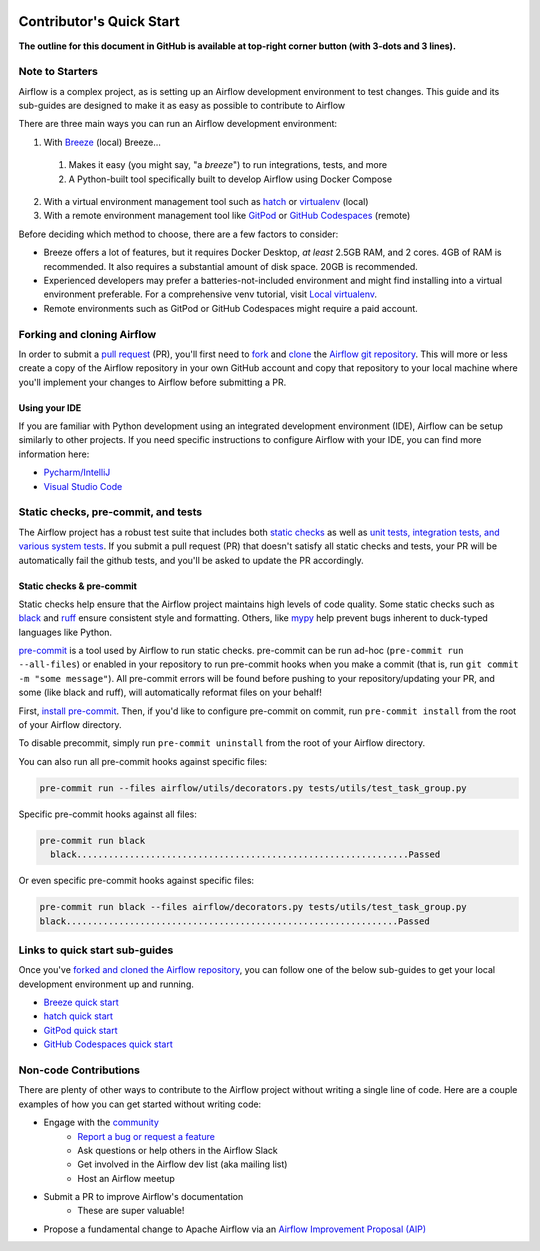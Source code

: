  .. Licensed to the Apache Software Foundation (ASF) under one
    or more contributor license agreements.  See the NOTICE file
    distributed with this work for additional information
    regarding copyright ownership.  The ASF licenses this file
    to you under the Apache License, Version 2.0 (the
    "License"); you may not use this file except in compliance
    with the License.  You may obtain a copy of the License at

 ..   http://www.apache.org/licenses/LICENSE-2.0

 .. Unless required by applicable law or agreed to in writing,
    software distributed under the License is distributed on an
    "AS IS" BASIS, WITHOUT WARRANTIES OR CONDITIONS OF ANY
    KIND, either express or implied.  See the License for the
    specific language governing permissions and limitations
    under the License.

*************************
Contributor's Quick Start
*************************

**The outline for this document in GitHub is available at top-right corner button (with 3-dots and 3 lines).**

Note to Starters
################

Airflow is a complex project, as is setting up an Airflow development environment to test changes.
This guide and its sub-guides are designed to make it as easy as possible to contribute to Airflow

There are three main ways you can run an Airflow development environment:

1. With `Breeze <../dev/breeze/doc/README.rst>`_ (local) Breeze...
  1. Makes it easy (you might say, "a *breeze*") to run integrations, tests, and more
  2. A Python-built tool specifically built to develop Airflow using Docker Compose
2. With a virtual environment management tool such as `hatch <https://hatch.pypa.io/latest/>`_ or `virtualenv <https://virtualenv.pypa.io/en/latest/>`_ (local)
3. With a remote environment management tool like `GitPod <https://www.gitpod.io/>`_ or `GitHub Codespaces <https://github.com/features/codespaces>`_ (remote)

Before deciding which method to choose, there are a few factors to consider:

* Breeze offers a lot of features, but it requires Docker Desktop, *at least* 2.5GB RAM, and 2 cores. 4GB of RAM is recommended. It also requires a substantial amount of disk space. 20GB is recommended.
* Experienced developers may prefer a batteries-not-included environment and might find installing into a virtual environment preferable.
  For a comprehensive venv tutorial, visit `Local virtualenv <07_local_virtualenv.rst>`_.
* Remote environments such as GitPod or GitHub Codespaces might require a paid account.

Forking and cloning Airflow
###########################

In order to submit a `pull request <https://docs.github.com/en/pull-requests/collaborating-with-pull-requests/proposing-changes-to-your-work-with-pull-requests/about-pull-requests>`_
(PR), you'll first need to `fork <https://docs.github.com/en/pull-requests/collaborating-with-pull-requests/working-with-forks/fork-a-repo>`_ and `clone <https://docs.github.com/en/repositories/creating-and-managing-repositories/cloning-a-repository>`_
the `Airflow git repository <https://github.com/apache/airflow>`_. This will more or less create a copy of the Airflow repository in
your own GitHub account and copy that repository to your local machine where you'll implement your changes to Airflow before submitting
a PR.

Using your IDE
--------------

If you are familiar with Python development using an integrated development environment (IDE), Airflow can be setup
similarly to other projects. If you need specific instructions to configure Airflow with your IDE, you
can find more information here:

* `Pycharm/IntelliJ <quick-start-ide/contributors_quick_start_pycharm.rst>`_
* `Visual Studio Code <quick-start-ide/contributors_quick_start_vscode.rst>`_


Static checks, pre-commit, and tests
#######################################################

The Airflow project has a robust test suite that includes both `static checks <08_static_code_checks.rst>`_ as well as
`unit tests, integration tests, and various system tests <09_testing.rst>`_. If you submit a pull request (PR) that
doesn't satisfy all static checks and tests, your PR will be automatically fail the github tests, and you'll be asked to update the
PR accordingly.

Static checks & pre-commit
--------------------------

Static checks help ensure that the Airflow project maintains high levels of code quality. Some static checks such as `black <https://black.readthedocs.io/en/stable/>`_
and `ruff <https://docs.astral.sh/ruff/>`_ ensure consistent style and formatting. Others, like `mypy <https://www.mypy-lang.org/>`_
help prevent bugs inherent to duck-typed languages like Python.

`pre-commit <https://pre-commit.com/>`_ is a tool used by Airflow to run static checks. pre-commit can be run ad-hoc
(``pre-commit run --all-files``) or enabled in your repository to run pre-commit hooks when you make a commit (that is, run
``git commit -m "some message"``). All pre-commit errors will be found before pushing to your repository/updating your PR, and some
(like black and ruff), will automatically reformat files on your behalf!

First, `install pre-commit <https://pre-commit.com/#install>`_. Then, if you'd like to configure pre-commit on commit, run
``pre-commit install`` from the root of your Airflow directory.

To disable precommit, simply run ``pre-commit uninstall`` from the root of your Airflow directory.

You can also run all pre-commit hooks against specific files:

.. code-block:: bash

   pre-commit run --files airflow/utils/decorators.py tests/utils/test_task_group.py


Specific pre-commit hooks against all files:

.. code-block:: bash

  pre-commit run black
    black...............................................................Passed

Or even specific pre-commit hooks against specific files:

.. code-block:: bash

   pre-commit run black --files airflow/decorators.py tests/utils/test_task_group.py
   black...............................................................Passed

Links to quick start sub-guides
###############################

Once you've `forked and cloned the Airflow repository <Forking and cloning Airflow>`_, you can follow one of the below sub-guides
to get your local development environment up and running.

* `Breeze quick start <03_b_contributors_quick_start_breeze.rst>`_
* `hatch quick start <03_b_contributors_quick_start_hatch.rst>`_
* `GitPod quick start <quick-start-ide/contributors_quick_start_gitpod.rst>`_
* `GitHub Codespaces quick start <quick-start-ide/contributors_quick_start_codespaces.rst>`_

Non-code Contributions
######################

There are plenty of other ways to contribute to the Airflow project without writing a single line of code.
Here are a couple examples of how you can get started without writing code:

* Engage with the `community <https://airflow.apache.org/community/>`_
   * `Report a bug or request a feature <https://github.com/apache/airflow/issues/new/choose>`_
   * Ask questions or help others in the Airflow Slack
   * Get involved in the Airflow dev list (aka mailing list)
   * Host an Airflow meetup
* Submit a PR to improve Airflow's documentation
   * These are super valuable!
* Propose a fundamental change to Apache Airflow via an `Airflow Improvement Proposal (AIP) <https://cwiki.apache.org/confluence/display/AIRFLOW/Airflow+Improvement+Proposals>`_
